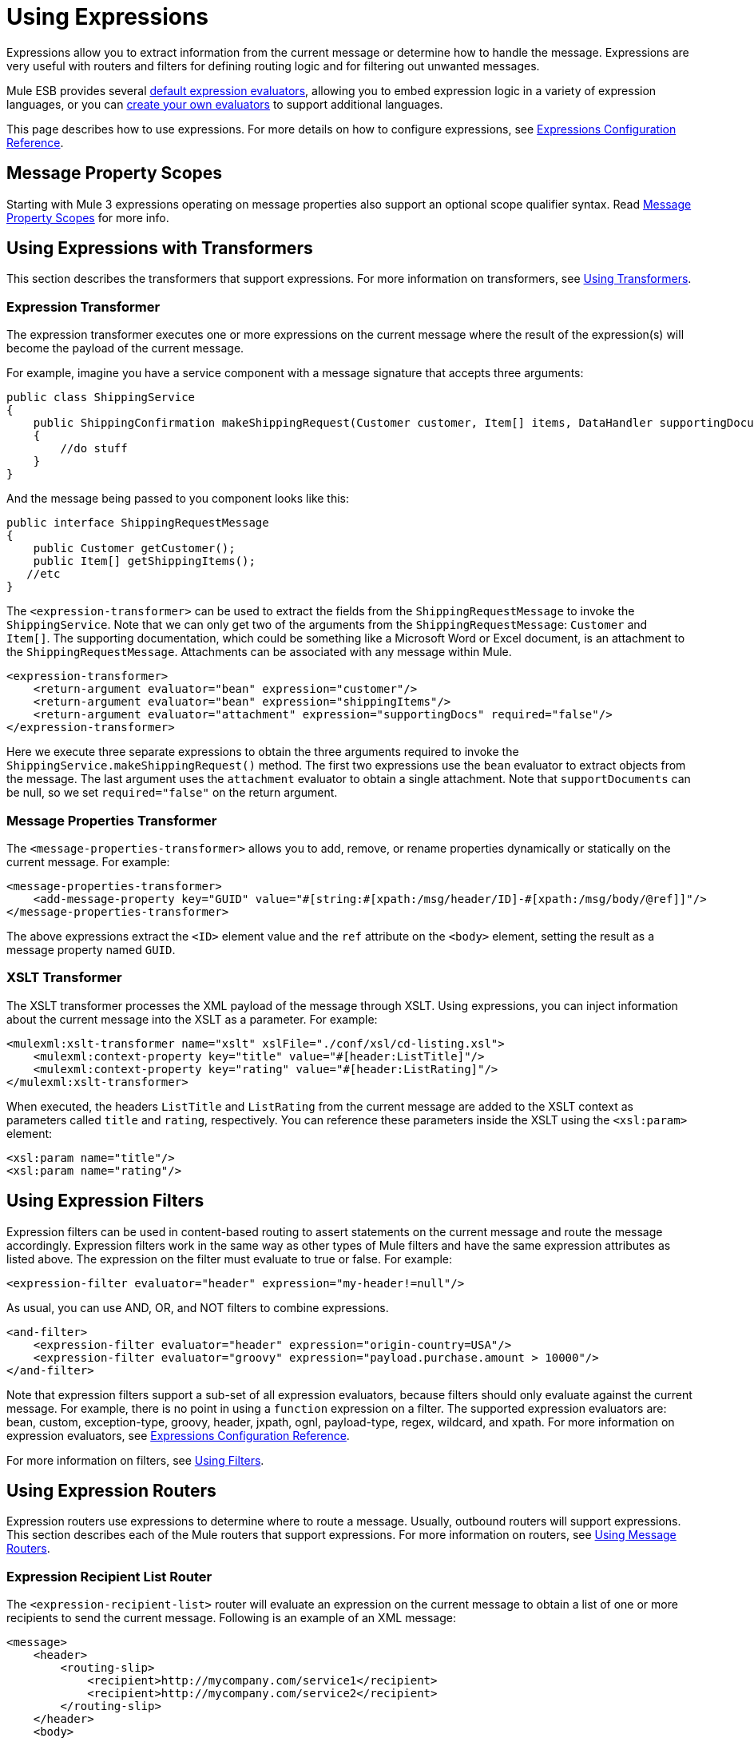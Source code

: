 = Using Expressions

Expressions allow you to extract information from the current message or determine how to handle the message. Expressions are very useful with routers and filters for defining routing logic and for filtering out unwanted messages.

Mule ESB provides several link:/documentation-3.2/display/32X/Expressions+Configuration+Reference[default expression evaluators], allowing you to embed expression logic in a variety of expression languages, or you can link:/documentation-3.2/display/32X/Creating+Expression+Evaluators[create your own evaluators] to support additional languages.

This page describes how to use expressions. For more details on how to configure expressions, see link:/documentation-3.2/display/32X/Expressions+Configuration+Reference[Expressions Configuration Reference].

== Message Property Scopes

Starting with Mule 3 expressions operating on message properties also support an optional scope qualifier syntax. Read link:/documentation-3.2/display/32X/Message+Property+Scopes[Message Property Scopes] for more info.

== Using Expressions with Transformers

This section describes the transformers that support expressions. For more information on transformers, see link:/documentation-3.2/display/32X/Using+Transformers[Using Transformers].

=== Expression Transformer

The expression transformer executes one or more expressions on the current message where the result of the expression(s) will become the payload of the current message.

For example, imagine you have a service component with a message signature that accepts three arguments:

[source, java]
----
public class ShippingService
{
    public ShippingConfirmation makeShippingRequest(Customer customer, Item[] items, DataHandler supportingDocumentation)
    {
        //do stuff
    }
}
----

And the message being passed to you component looks like this:

[source, java]
----
public interface ShippingRequestMessage
{
    public Customer getCustomer();
    public Item[] getShippingItems();
   //etc
}
----

The `<expression-transformer>` can be used to extract the fields from the `ShippingRequestMessage` to invoke the `ShippingService`. Note that we can only get two of the arguments from the `ShippingRequestMessage`: `Customer` and `Item[]`. The supporting documentation, which could be something like a Microsoft Word or Excel document, is an attachment to the `ShippingRequestMessage`. Attachments can be associated with any message within Mule.

[source]
----
<expression-transformer>
    <return-argument evaluator="bean" expression="customer"/>
    <return-argument evaluator="bean" expression="shippingItems"/>
    <return-argument evaluator="attachment" expression="supportingDocs" required="false"/>
</expression-transformer>
----

Here we execute three separate expressions to obtain the three arguments required to invoke the `ShippingService.makeShippingRequest()` method. The first two expressions use the `bean` evaluator to extract objects from the message. The last argument uses the `attachment` evaluator to obtain a single attachment. Note that `supportDocuments` can be null, so we set `required="false"` on the return argument.

=== Message Properties Transformer

The `<message-properties-transformer>` allows you to add, remove, or rename properties dynamically or statically on the current message. For example:

[source]
----
<message-properties-transformer>
    <add-message-property key="GUID" value="#[string:#[xpath:/msg/header/ID]-#[xpath:/msg/body/@ref]]"/>
</message-properties-transformer>
----

The above expressions extract the `<ID>` element value and the `ref` attribute on the `<body>` element, setting the result as a message property named `GUID`.

=== XSLT Transformer

The XSLT transformer processes the XML payload of the message through XSLT. Using expressions, you can inject information about the current message into the XSLT as a parameter. For example:

[source]
----
<mulexml:xslt-transformer name="xslt" xslFile="./conf/xsl/cd-listing.xsl">
    <mulexml:context-property key="title" value="#[header:ListTitle]"/>
    <mulexml:context-property key="rating" value="#[header:ListRating]"/>
</mulexml:xslt-transformer>
----

When executed, the headers `ListTitle` and `ListRating` from the current message are added to the XSLT context as parameters called `title` and `rating`, respectively. You can reference these parameters inside the XSLT using the `<xsl:param>` element:

[source]
----
<xsl:param name="title"/>
<xsl:param name="rating"/>
----

== Using Expression Filters

Expression filters can be used in content-based routing to assert statements on the current message and route the message accordingly. Expression filters work in the same way as other types of Mule filters and have the same expression attributes as listed above. The expression on the filter must evaluate to true or false. For example:

[source]
----
<expression-filter evaluator="header" expression="my-header!=null"/>
----

As usual, you can use AND, OR, and NOT filters to combine expressions.

[source]
----
<and-filter>
    <expression-filter evaluator="header" expression="origin-country=USA"/>
    <expression-filter evaluator="groovy" expression="payload.purchase.amount > 10000"/>
</and-filter>
----

Note that expression filters support a sub-set of all expression evaluators, because filters should only evaluate against the current message. For example, there is no point in using a `function` expression on a filter. The supported expression evaluators are: bean, custom, exception-type, groovy, header, jxpath, ognl, payload-type, regex, wildcard, and xpath. For more information on expression evaluators, see link:/documentation-3.2/display/32X/Expressions+Configuration+Reference[Expressions Configuration Reference].

For more information on filters, see link:/documentation-3.2/display/32X/Using+Filters[Using Filters].

== Using Expression Routers

Expression routers use expressions to determine where to route a message. Usually, outbound routers will support expressions. This section describes each of the Mule routers that support expressions. For more information on routers, see link:/documentation-3.2/display/32X/Using+Message+Routers[Using Message Routers].

=== Expression Recipient List Router

The `<expression-recipient-list>` router will evaluate an expression on the current message to obtain a list of one or more recipients to send the current message. Following is an example of an XML message:

[source]
----
<message>
    <header>
        <routing-slip>
            <recipient>http://mycompany.com/service1</recipient>
            <recipient>http://mycompany.com/service2</recipient>
        </routing-slip>
    </header>
    <body>
    ...
    <body>
</message>
----

The following router configuration extracts recipients from this message. This type of routing is commonly referred to as content-based routing.

[source]
----
<outbound>
    <expression-recipient-list-router evaluator="xpath" expression="/message/header/routing-slip/recipient" />
 </outbound>
----

[TIP]
====
*Best Practice* +

This example uses physical addresses for endpoints in the message. In a real production scenario, you would use logical endpoint names that map to physical endpoint addresses. These can be configured in your Mule configuration file or in a centralized registry.
====

=== Expression Splitter Router

The `<expression-splitter-router>` can be used to route different parts of the current message to different destinations. Let's say our current message is a `FruitBowl` that contains different fruit that should be delivered to different places.

[source]
----
FruitBowl fruitBowl = new FruitBowl();
fruitBowl.addFruit(new Orange());
fruitBowl.addFruit(new Apple());
fruitBowl.addFruit(new Banana());
fruitBowl.addFruit(new Banana());
----

Now we have a `FruitBowl` containing an apple, an orange, and two bananas. When Mule receives this object, we want to route the fruit to different locations: the AppleService, BananaService, and OrangeService.

[source]
----
<service name="Distributor">
    <inbound>
       <jms:inbound-endpoint queue="distributor.queue"/>
    </inbound>
    <outbound>
        <!-- FruitBowl.getFruit() List -->
        <expression-splitter-router evaluator="bean" expression="fruit">
            <vm:outbound-endpoint path="apple.service.queue">
                <payload-type-filter expectedType="org.mule.tck.testmodels.fruit.Apple"/>
            </vm:outbound-endpoint>
            <vm:outbound-endpoint path="banana.service.queue">
                <payload-type-filter expectedType="org.mule.tck.testmodels.fruit.Banana"/>
            </vm:outbound-endpoint>
            <vm:outbound-endpoint path="orange.service.queue">
                <payload-type-filter expectedType="org.mule.tck.testmodels.fruit.Orange"/>
            </vm:outbound-endpoint>
        </expression-splitter-router>
    </outbound>
</service>
----

Notice that each of our outbound endpoints has a filter defined. This allows the splitter router to validate that the right object is routed to the right service. In this example, the AppleService and OrangeService will receive one request (fruit object) each and the BananaService will receive two. If the filters were not defined, the splitter router would send each object to the next endpoint in the list in a round robin fashion.

To read more about configuring expressions, see link:/documentation-3.2/display/32X/Expressions+Configuration+Reference[Expressions Configuration Reference].
